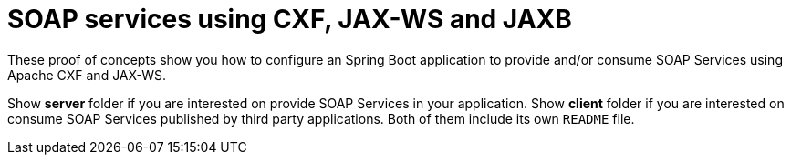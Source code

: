 = SOAP services using CXF, JAX-WS and JAXB 

These proof of concepts show you how to configure an Spring Boot application to provide and/or consume SOAP Services using Apache CXF and JAX-WS.

Show *server* folder if you are interested on provide SOAP Services in your application. Show *client* folder if you are interested on consume SOAP Services published by third party applications. Both of them include its own `README` file.


